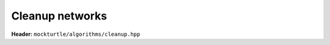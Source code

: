 Cleanup networks
----------------

**Header:** ``mockturtle/algorithms/cleanup.hpp``

.. doxygenfunction:: mockturtle::cleanup_dangling(Ntk const&)
